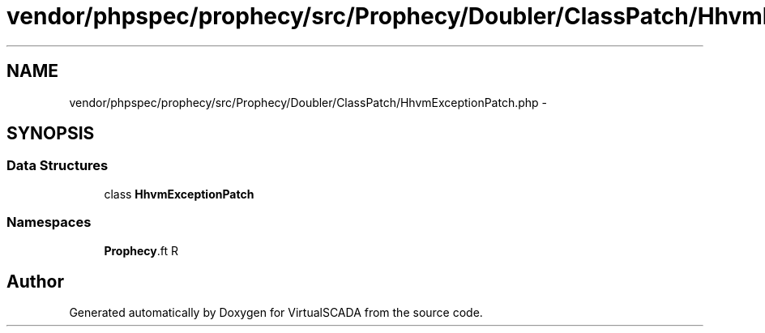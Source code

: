.TH "vendor/phpspec/prophecy/src/Prophecy/Doubler/ClassPatch/HhvmExceptionPatch.php" 3 "Tue Apr 14 2015" "Version 1.0" "VirtualSCADA" \" -*- nroff -*-
.ad l
.nh
.SH NAME
vendor/phpspec/prophecy/src/Prophecy/Doubler/ClassPatch/HhvmExceptionPatch.php \- 
.SH SYNOPSIS
.br
.PP
.SS "Data Structures"

.in +1c
.ti -1c
.RI "class \fBHhvmExceptionPatch\fP"
.br
.in -1c
.SS "Namespaces"

.in +1c
.ti -1c
.RI " \fBProphecy\\Doubler\\ClassPatch\fP"
.br
.in -1c
.SH "Author"
.PP 
Generated automatically by Doxygen for VirtualSCADA from the source code\&.
